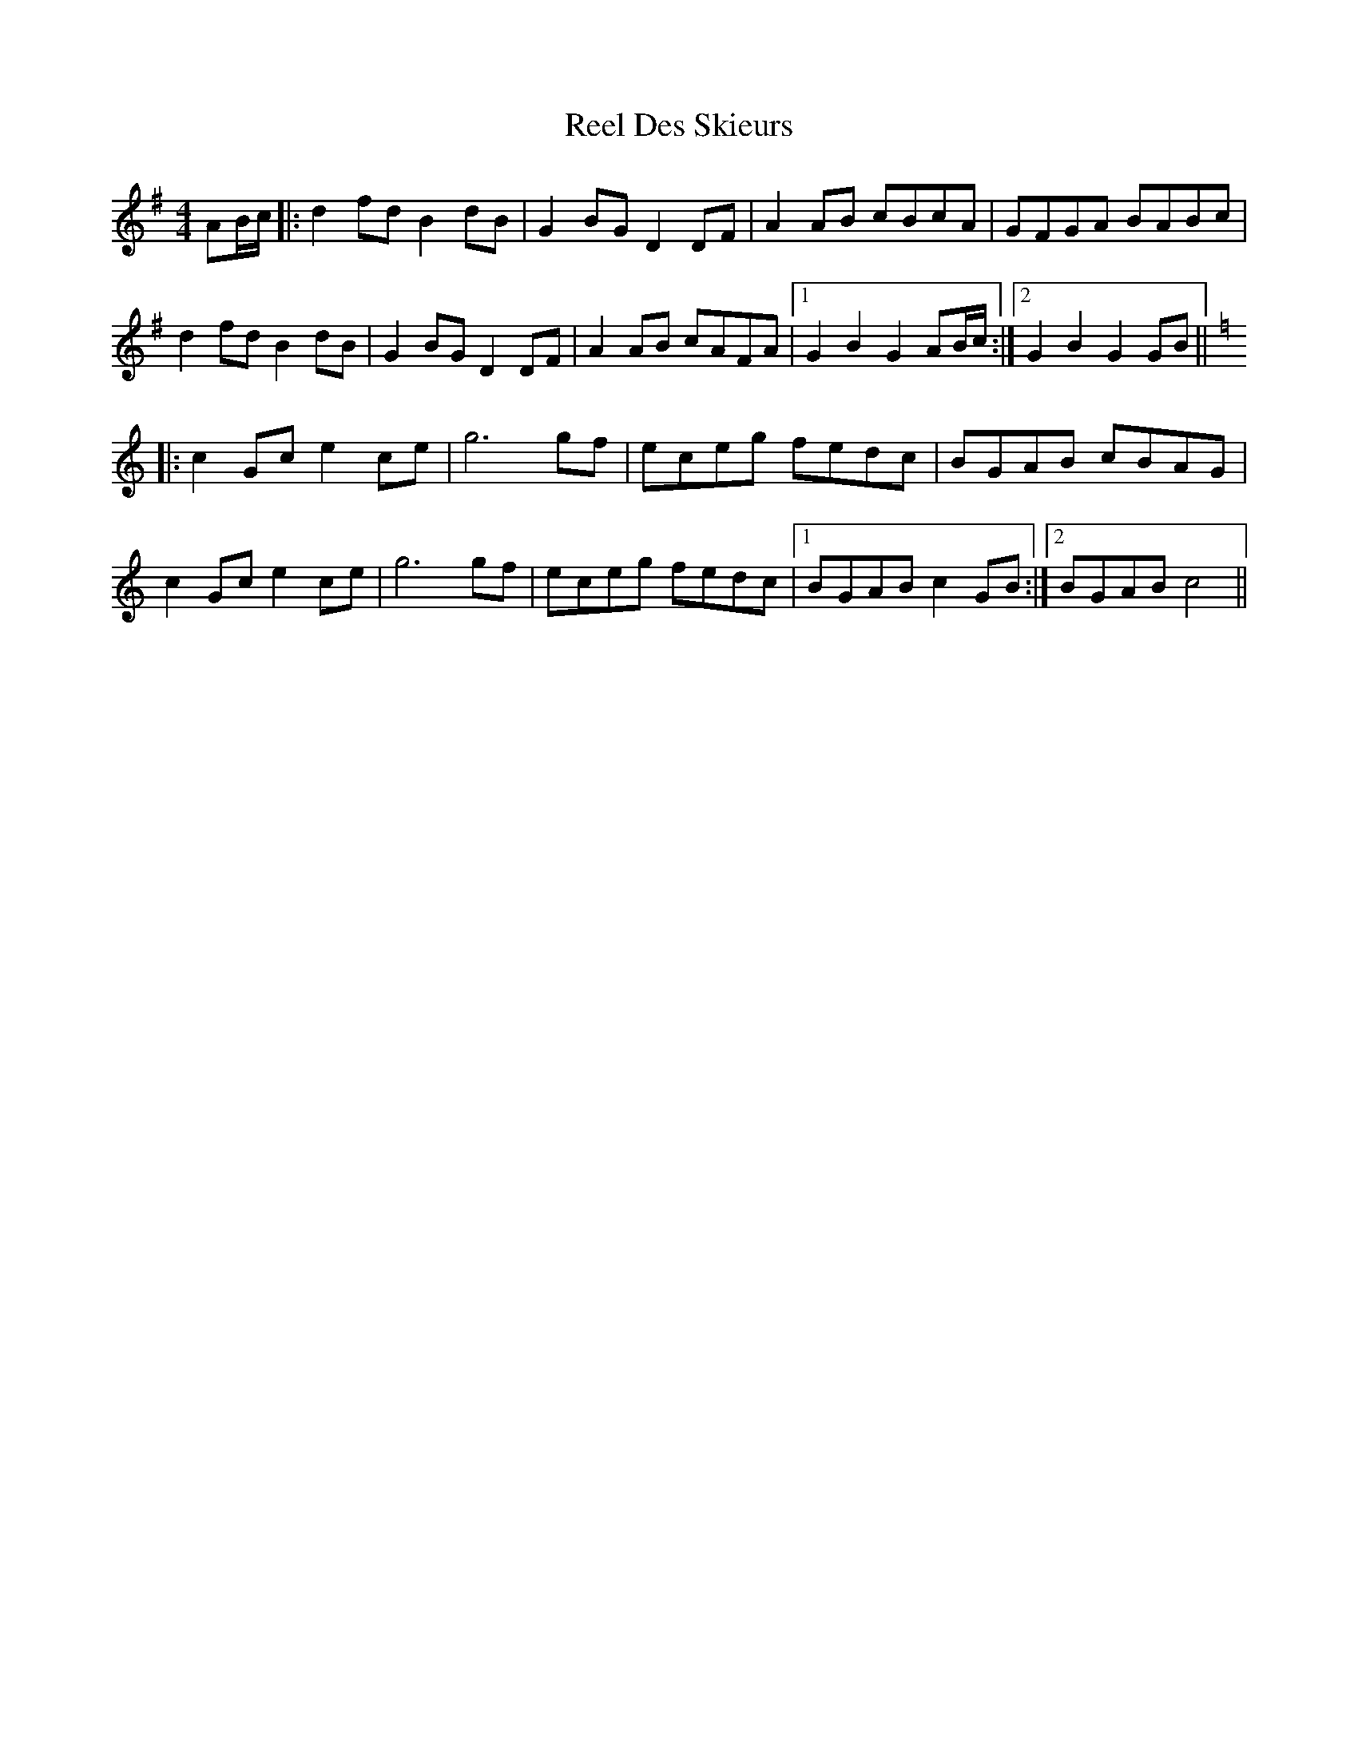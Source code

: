 X: 34101
T: Reel Des Skieurs
R: reel
M: 4/4
K: Gmajor
AB/c/|:d2fd B2dB|G2BG D2DF|A2AB cBcA|GFGA BABc|
d2fd B2dB|G2BG D2DF|A2AB cAFA|1 G2B2 G2AB/c/:|2 G2B2 G2GB||
K:C
|:c2Gc e2ce|g6 gf|eceg fedc|BGAB cBAG|
c2Gc e2ce|g6 gf|eceg fedc|1 BGAB c2GB:|2 BGAB c4||

